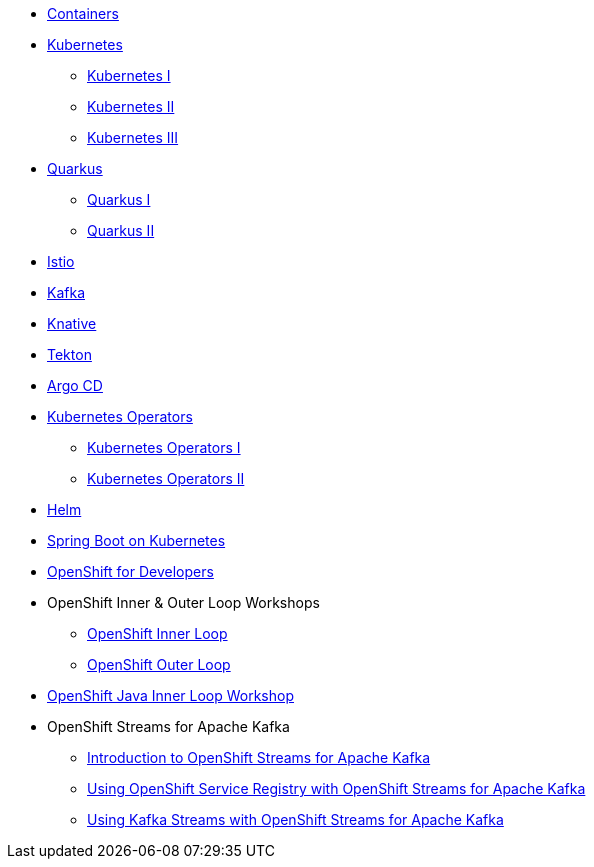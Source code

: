 * xref:00-containers.adoc[Containers]

* xref:01-kubernetes.adoc[Kubernetes]
** xref:01-kubernetes.adoc#one[Kubernetes I]
** xref:01-kubernetes.adoc#two[Kubernetes II]
** xref:01-kubernetes.adoc#three[Kubernetes III]

* xref:02-quarkus.adoc[Quarkus]
** xref:02-quarkus.adoc#one[Quarkus I]
** xref:02-quarkus.adoc#two[Quarkus II]

* xref:03-istio.adoc[Istio]

* xref:04-kafka.adoc[Kafka]

* xref:05-knative.adoc[Knative]

* xref:06-tekton.adoc[Tekton]

* xref:07-argocd.adoc[Argo CD]

* xref:08-operators.adoc[Kubernetes Operators]
** xref:08-operators.adoc#one[Kubernetes Operators I]
** xref:08-operators.adoc#two[Kubernetes Operators II]

* xref:09-helm.adoc[Helm]

* xref:10-springboot.adoc[Spring Boot on Kubernetes]

* xref:11-openshift.adoc[OpenShift for Developers]

* OpenShift Inner & Outer Loop Workshops
** link:https://redhat-scholars.github.io/inner-loop-guide/[OpenShift Inner Loop]
** link:https://redhat-scholars.github.io/outer-loop-guide/[OpenShift Outer Loop]

* xref:13-openshift-java-inner-loop.adoc[OpenShift Java Inner Loop Workshop]

* OpenShift Streams for Apache Kafka
** xref:14-openshift-streams-for-apache-kafka.adoc[Introduction to OpenShift Streams for Apache Kafka]
** xref:15-openshift-streams-for-apache-kafka-service-registry.adoc[Using OpenShift Service Registry with OpenShift Streams for Apache Kafka]
** xref:16-openshift-streams-for-apache-kafka-streams-api.adoc[Using Kafka Streams with OpenShift Streams for Apache Kafka]
